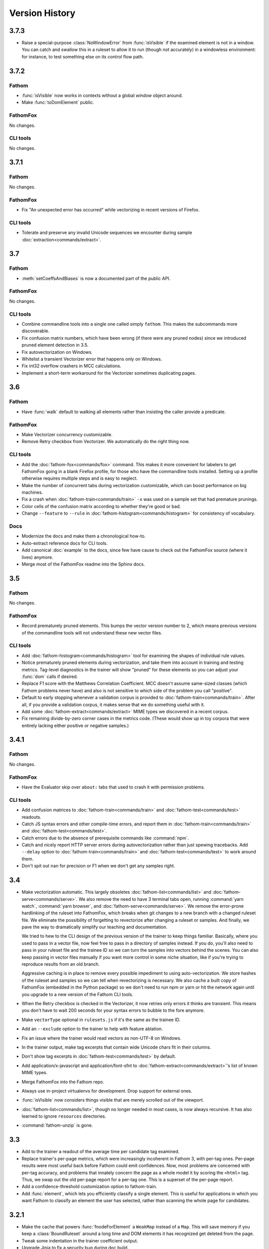 ===============
Version History
===============

3.7.3
=====

* Raise a special-purpose :class:`NoWindowError` from :func:`isVisible` if the examined element is not in a window. You can catch and swallow this in a ruleset to allow it to run (though not accurately) in a windowless environment: for instance, to test something else on its control flow path.

3.7.2
=====

Fathom
------

* :func:`isVisible` now works in contexts without a global `window` object around.
* Make :func:`toDomElement` public.

FathomFox
---------

No changes.

CLI tools
---------

No changes.

3.7.1
=====

Fathom
------

No changes.

FathomFox
---------

* Fix "An unexpected error has occurred" while vectorizing in recent versions of Firefox.

CLI tools
---------

* Tolerate and preserve any invalid Unicode sequences we encounter during sample :doc:`extraction<commands/extract>`.

3.7
===

Fathom
------

* :meth:`setCoeffsAndBiases` is now a documented part of the public API.

FathomFox
---------

No changes.

CLI tools
---------

* Combine commandline tools into a single one called simply ``fathom``. This makes the subcommands more discoverable.
* Fix confusion matrix numbers, which have been wrong (if there were any pruned nodes) since we introduced pruned element detection in 3.5.
* Fix autovectorization on Windows.
* Whitelist a transient Vectorizer error that happens only on Windows.
* Fix int32 overflow crashers in MCC calculations.
* Implement a short-term workaround for the Vectorizer sometimes duplicating pages.

3.6
===

Fathom
------

* Have :func:`walk` default to walking all elements rather than insisting the caller provide a predicate.

FathomFox
---------

* Make Vectorizer concurrency customizable.
* Remove Retry checkbox from Vectorizer. We automatically do the right thing now.

CLI tools
---------

* Add the :doc:`fathom-fox<commands/fox>` command. This makes it more convenient for labelers to get FathomFox going in a blank Firefox profile, for those who have the commandline tools installed. Setting up a profile otherwise requires multiple steps and is easy to neglect.
* Make the number of concurrent tabs during vectorization customizable, which can boost performance on big machines.
* Fix a crash when :doc:`fathom-train<commands/train>` ``-x`` was used on a sample set that had premature prunings.
* Color cells of the confusion matrix according to whether they're good or bad.
* Change ``--feature`` to ``--rule`` in :doc:`fathom-histogram<commands/histogram>` for consistency of vocabulary.

Docs
----

* Modernize the docs and make them a chronological how-to.
* Auto-extract reference docs for CLI tools.
* Add canonical :doc:`example` to the docs, since few have cause to check out the FathomFox source (where it lives) anymore.
* Merge most of the FathomFox readme into the Sphinx docs.

3.5
===

Fathom
------

No changes.

FathomFox
---------

* Record prematurely pruned elements. This bumps the vector version number to 2, which means previous versions of the commandline tools will not understand these new vector files.

CLI tools
---------

* Add :doc:`fathom-histogram<commands/histogram>` tool for examining the shapes of individual rule values.
* Notice prematurely pruned elements during vectorization, and take them into account in training and testing metrics. Tag-level diagnostics in the trainer will show "pruned" for these elements so you can adjust your :func:`dom` calls if desired.
* Replace F1 score with the Matthews Correlation Coefficient. MCC doesn't assume same-sized classes (which Fathom problems never have) and also is not sensitive to which side of the problem you call "positive".
* Default to early stopping whenever a validation corpus is provided to :doc:`fathom-train<commands/train>`. After all, if you provide a validation corpus, it makes sense that we do something useful with it.
* Add some :doc:`fathom-extract<commands/extract>` MIME types we discovered in a recent corpus.
* Fix remaining divide-by-zero corner cases in the metrics code. (These would show up in toy corpora that were entirely lacking either positive or negative samples.)

3.4.1
=====

Fathom
------

No changes.

FathomFox
---------

* Have the Evaluator skip over ``about:`` tabs that used to crash it with permission problems.

CLI tools
---------

* Add confusion matrices to :doc:`fathom-train<commands/train>` and :doc:`fathom-test<commands/test>` readouts.
* Catch JS syntax errors and other compile-time errors, and report them in :doc:`fathom-train<commands/train>` and :doc:`fathom-test<commands/test>`.
* Catch errors due to the absence of prerequisite commands like :command:`npm`.
* Catch and nicely report HTTP server errors during autovectorization rather than just spewing tracebacks. Add ``--delay`` option to :doc:`fathom-train<commands/train>` and :doc:`fathom-test<commands/test>` to work around them.
* Don't spit out ``nan`` for precision or F1 when we don't get any samples right.

3.4
===
* Make vectorization automatic. This largely obsoletes :doc:`fathom-list<commands/list>` and :doc:`fathom-serve<commands/serve>`. We also remove the need to have 3 terminal tabs open, running :command:`yarn watch`, :command:`yarn browser`, and :doc:`fathom-serve<commands/serve>`. We remove the error-prone hardlinking of the ruleset into FathomFox, which breaks when git changes to a new branch with a changed ruleset file. We eliminate the possibility of forgetting to revectorize after changing a ruleset or samples. And finally, we pave the way to dramatically simplify our teaching and documentation.

  We tried to hew to the CLI design of the previous version of the trainer to keep things familiar. Basically, where you used to pass in a vector file, now feel free to pass in a directory of samples instead. If you do, you'll also need to pass in your ruleset file and the trainee ID so we can turn the samples into vectors behind the scenes. You can also keep passing in vector files manually if you want more control in some niche situation, like if you're trying to reproduce results from an old branch.

  Aggressive caching is in place to remove every possible impediment to using auto-vectorization. We store hashes of the ruleset and samples so we can tell when revectorizing is necessary. We also cache a built copy of FathomFox (embedded in the Python package) so we don't need to run npm or yarn or hit the network again until you upgrade to a new version of the Fathom CLI tools.
* When the Retry checkbox is checked in the Vectorizer, it now retries only errors it thinks are transient. This means you don't have to wait 200 seconds for your syntax errors to bubble to the fore anymore.
* Make ``vectorType`` optional in ``rulesets.js`` if it's the same as the trainee ID.
* Add an ``--exclude`` option to the trainer to help with feature ablation.
* Fix an issue where the trainer would read vectors as non-UTF-8 on Windows.
* In the trainer output, make tag excerpts that contain wide Unicode chars fit in their columns.
* Don't show tag excerpts in :doc:`fathom-test<commands/test>` by default.
* Add application/x-javascript and application/font-sfnt to :doc:`fathom-extract<commands/extract>`'s list of known MIME types.
* Merge FathomFox into the Fathom repo.
* Always use in-project virtualenvs for development. Drop support for external ones.
* :func:`isVisible` now considers things visible that are merely scrolled out of the viewport.
* :doc:`fathom-list<commands/list>`, though no longer needed in most cases, is now always recursive. It has also learned to ignore ``resources`` directories.
* :command:`fathom-unzip` is gone.

3.3
===
* Add to the trainer a readout of the average time per candidate tag examined.
* Replace trainer's per-page metrics, which were increasingly incoherent in Fathom 3, with per-tag ones. Per-page results were most useful back before Fathom could emit confidences. Now, most problems are concerned with per-tag accuracy, and problems that innately concern the page as a whole model it by scoring the ``<html>`` tag. Thus, we swap out the old per-page report for a per-tag one. This is a superset of the per-page report.
* Add a confidence-threshold customization option to fathom-train.
* Add :func:`element`, which lets you efficiently classify a single element. This is useful for applications in which you want Fathom to classify an element the user has selected, rather than scanning the whole page for candidates.

3.2.1
=====
* Make the cache that powers :func:`fnodeForElement` a ``WeakMap`` instead of a ``Map``. This will save memory if you keep a :class:`BoundRuleset` around a long time and DOM elements it has recognized get deleted from the page.
* Tweak some indentation in the trainer coefficient output.
* Upgrade Jinja to fix a security bug during doc build.

3.2
===
* Add :doc:`fathom-test<commands/test>` tool for computing test-corpus accuracies.
* Add :doc:`fathom-extract<commands/extract>` to break down frozen pages into small enough pieces to check into GitHub.
* Add :doc:`fathom-serve<commands/serve>` to dodge the CORS errors that otherwise happen when loading extracted pages.
* Add a test harness for the Python code.
* Make :func:`isVisible` more correct and, in Firefox, 13% less janky.
* Add in-browser test harness for routines that need a real DOM.
* Revamp build process.
    * The makefile is now the One True Entrypoint for build stuff. There are no more npm scripts.
    * ``make test`` now runs all the tests, even the browser ones.
    * The browser tests now work on Windows.
    * ``make lint`` lints all languages. ``make py_lint`` and ``make js_lint`` lint 1 each.
    * ``make py_test`` and ``make js_test`` test 1 language each.
    * ``make`` takes care of making a venv for you (in the top level of the checkout) whenever it needs one. If you have an existing one activated before you make, it'll use yours instead.
    * New Python dependencies are automatically installed at the next ``make`` whenever they're added to requirements files or setup.py. Note that you'll see occasional spurious package installation attempts after you change branches, because the branch change causes the mod dates of files to be reset to the current time. But the attempts are reasonably quick and idempotent.
    * ``npm install`` is run automatically whenever package.json has been updated.
    * ``make doc`` from the top level now builds the docs.
    * A failing doc build will now fail the CI tests, so we don't get surprised on master anymore.
    * As a bonus, pip-installing fathom-web now works on Windows.
* Remove the Readability tests, which were too slow for their small utility.
* Remove the old optimizer, which was used only by the Readability tests.
* Add confidence intervals for false positives and false negatives in trainer.
* Add precision and recall numbers to trainer.
* Redesign Fathom bundle.
    * It now works as a part of Firefox itself.
    * It provides a way to access submodules like ``utils`` and ``clusters``, which node would typically import via filesystem paths.
    * Removed wu, the sole runtime dependency.
    * Drop unminified size from 237K to 105K.
* Add optional positive-sample weighting in trainer, for trading off between precision and recall.
* Add experimental support for deeper neural networks in trainer.
* Add recognition-time speed metrics to trainer.

.. warning::
   Backward-incompatible change: The ``clusters`` symbol exported from Fathom's top level is now a module containing all the :doc:`clustering` routines, not :func:`clusters` itself. The :func:`clusters` function is now at ``clusters.clusters``.

3.1
===
* Make BAD-element-labeling reliable when using FathomFox to debug rulesets.
* Add :doc:`fathom-list<commands/list>` tool.
* Further optimize trainer: about 17x faster for a 60-sample corpus, with superlinear improvements for larger ones.

3.0
===
3.0 brings to bear simple neural nets, yielding...

* Faster training by several orders of magnitude
* More accurate training, guaranteed to converge to at least a local minimum
* Lower RAM use during training, by several orders of magnitude, uncapping corpus size. You should now be able to train on a corpus of 200,000 samples in 1GB of RAM.
* Confidence calculations for free. A score now represents the probability that a node belongs to a given type, informed by statistics (binary cross-entropy) run over the training corpus. If you've been using 0..1 fuzzy-logic value in your scoring callbacks, you're already most of the way there. Just strip away any manual weighting, and you're done.
* Coefficients have been moved into the framework: no more multiplying or exponentiating yourself. Bias values have been added to make confidences work out.

Essentially, 3.0 recasts the Fathom recognition problem as a classification one, turning each Fathom type into a perceptron and each rule into one of its input features. (We were close already, mathematically; we just had to switch multiplicative mixing to additive and add a bias.) Besides gaining the advantage of a great deal of existing literature and off-the-shelf tooling, it means Fathom is no longer practically limited to grabbing the single most likely member of a class from a page. It can grab all that exist, and confidence calculations inform the caller when to stop believing its guesses.

Backward-incompatible changes
-----------------------------

* :func:`conserveScore` is gone, at least for now.
* :func:`ruleset` takes its rules in an array rather than as varargs, making room to pass in coefficients and biases.
* Scores are no longer multiplied together. They are now added and then run through a :func:`sigmoid` function, which, combined with the math in the new trainer, makes them probabilities.

Other specific changes
----------------------

* The annealing optimizer is deprecated. Training is now purview of the commandline :doc:`fathom-train<commands/train>` tool.
* Add :command:`fathom-unzip` and :doc:`fathom-pick<commands/pick>` tools for corpus management.
* Fix the bad-element labeling in FathomFox (by fixing a file compiled into fathom-trainees).
* Add utility functions :func:`isVisible`, :func:`rgbaFromString`, :func:`saturation`, :func:`sigmoid`, and :func:`linearScale`.
* Allow :func:`euclidean` to take HTML elements in addition to fnodes.
* Accept boolean return values from :func:`score` callbacks, which get cast to 0 or 1.


2.8
===
* Add the ability to label wrongly recognized elements to fathom-trainees imports, for use with FathomFox 2.3 and above.

2.7
===
* Add support for pluggable success functions in fathom-trainees.

2.6
===
* Factor some boilerplate out of the fathom-trainees web extension into Fathom
  itself. Now, after you fork fathom-trainees, you'll rarely have to change
  anything to stay up to date.

2.5
===
* Add experimental :func:`nearest` function, our first primitive for tying together compound entities.
* Add :func:`euclidean` distance function, a strong source of signal on rendered pages.
* Improve speed of :func:`rootElement`.

2.4
===
* Fathom is now a `dual-mode <https://medium.com/@giltayar/native-es-modules-in-nodejs-status-and-future-directions-part-i-ee5ea3001f71>`_ package, exposing both ES6 modules and equivalent CommonJS ones. This lets us ``import`` Fathom into modern ES6 projects and enjoy rollup's dead-code elimination while still remaining ``require()``-able by old CommonJS code.
* Nudge people toward `FathomFox <https://addons.mozilla.org/en-US/firefox/addon/fathomfox/>`_ rather than writing custom code against the optimization framework.

.. warning::
   Backward-incompatible change: There is no longer a ``utils`` property exported by Fathom's top level. Instead, add imports like ``import {ancestors} from 'fathom-web/utilsForFrontend';`` or ``import {staticDom} from 'fathom-web/utilsForBackend';`` or the equivalent ``require()`` calls. There still exists a combined ``utils`` module importable from ``fathom-web/utils`` as well, though rollup's dead-code elimination has trouble with it.

2.3
===
* Add Corpus Framework to further assist you in doing ruleset optimization.
* Improve the optimizer's speed by about 4x.
* Change jsdom from a devDependency to a proper dependency. It's still used only from :func:`staticDom`, which is generally used only while authoring a ruleset. Bundlers (used to pack Fathom into a webextension, for instance) should throw it away in their dead code elimination phase. See, for example, the included experimental `rollup <https://rollupjs.org/>`_ configuration.

.. warning::
   Backward-incompatible change: :func:`attributesMatch` now takes an HTML element as its first parameter, not a :class:`Fnode`. This makes it usable in more situations. Bring your uses up to date by sticking ``.element`` after your first params.

2.2
===
* Generalize the computation of rule prerequisites, eliminating many special cases. As a bonus, `and(type('A')) -> type('A')` now gets an optimal query plan.
* Add an `additionalCost` coefficient to :func:`distance` so you can hook your own math into it.
* Add :func:`when` call for filtering by arbitrary conditions in left-hand sides.
* Add :func:`attributesMatch` utility function for applying tests to element attribute values.
* Update to the latest (backward-incompatible) version of jsdom in the test harness, and modify callsite accordingly.
* Exclude documentation source from the built package, dropping its unpacked size by 90K.

2.1
===
Clustering as a first-class construct, full docs, and automatic optimization of score coefficients headline this release.

Clustering
----------
* Make clustering available *within* a ruleset rather than just as an imperative sidecar, via :func:`bestCluster`.
* Let costs be passed into :func:`distance` and :func:`clusters` so we can tune them per ruleset.
* Make clustering about 26% faster.
* Let :func:`clusters` and :func:`distance` optionally take :term:`fnodes<fnode>` instead of raw DOM nodes.
* Revise clustering :func:`distance` function to not crash if node A is within node B and to return MAX_VALUE if there is any container relationship. This should make Readability-like clustering algorithms work out nicely, since we're interested only in the outer nodes. Pushing the inner ones off to the edge of the world removes them from being considered when we go to paste the largest cluster back together.
* Skip the expensive stride node computation during clustering if you pass 0 as its coefficient.

More
----
* Add nice documentation using Sphinx.
* Add score optimization machinery based on simulated annealing. This seems to do well on stepwise functions, where Powell's and other continuous methods get hung up on the flats.
* Add a Readability-alike content-extraction ruleset as an example.
* Add .babelrc file so Fathom can be used as a dep in webpack/Babel projects. (jezell)
* Add :func:`allThrough`, which comes in handy for sorting the nodes of a cluster.
* Get the Chrome debugger working with our tests again (``make debugtest``).
* Officially support operating on DOM subtrees (which did work previously).
* Fix :func:`linkDensity` utility function that wouldn't run. Remove hard-coded type from it.

2.0
===
The focii for 2.0 are syntactic sugar and support for larger, more powerful rulesets that can operate at higher levels of abstraction. From these priorities spring all of the following:

* "Yankers" or aggregate functions are now part of the ruleset: :func:`max` and :func:`and` for now, with more in a later release. This in-ruleset mapping from the fuzzy domain of scores back to the boolean domain of types complements the opposite mapping provided by :func:`score` and lets ruleset authors choose between efficiency and completeness. It also saves imperative programming where maxima are referenced from more than one place. Finally, it opens the door to automatic optimization down the road.
* Answers are computed lazily, running only the necessary rules each time you call :func:`~BoundRuleset.get` and caching intermediate results to save work on later calls. We thus eschew 1.x's strategy of emitting the entire scored world for the surrounding imperative program to examine and instead expose a factbase that acts like a lazy hash of answers. This allows for large, sophisticated rulesets that are nonetheless fast and can be combined to reuse parts (see :func:`Ruleset.rules()`). Of course, if you still want to imbibe the entire scored corpus of nodes in your surrounding program, you can simply yank all nodes of a type using the :func:`type` yanker: just point it to :func:`out`, and the results will be available from the outside: ``rule(type('foo'), out('someKey'))``.
* We expand the domain of concern of a ruleset from a single dimension ("Find just the ads!") to multiple ones ("Find the ads and the navigation and the products and the prices!"). This is done by making scores and notes per-type.
* The rule syntax has been richly sugared
  to…

    * be shorter and easier to read in most cases
    * surface more info declaratively so the query planner can take advantage of it (:func:`props` is where the old-style ranker functions went, but avoid them when you don't need that much power, and you'll reap a reward of concision and efficiently planned queries)
    * allow you to concisely factor up repeated parts of complex LHSs and RHSs
* The new experimental :func:`and` combinator allows you to build more powerful abstractions upon the black boxes of types.
* Test coverage is greatly improved, and eslint is keeping us from doing overtly stupid things.

Backward-incompatible changes
-----------------------------

* RHSs (née ranker functions) can no longer return multiple facts, which simplifies both syntax and design. For now, use multiple rules, each emitting one fact, and share expensive intermediate computations in notes. If this proves a problem in practice, we'll switch back, but I never saw anyone return multiple facts in the wild.
* Scores are now per-type. This lets you deliver multiple independent scores per ruleset. It also lets Fathom optimize out downstream rules in many cases, since downstream rules' scores no longer back-propagate to upstream types. Per-type scores also enable complex computations with types as composable units of abstraction, open the possibility of over-such-and-such-a-score yankers, and make non-multiplication-based score components a possibility. However, the old behavior remains largely available via :func:`conserveScore`.
* Flavors are now types.

1.1.2
=====
* Stop assuming querySelectorAll() results conform to the iterator protocol. This fixes compatibility with Chrome.
* Add test coverage reporting.

1.1.1
=====
* No changes. Just bump the version in an attempt to get the npm index page to update.

1.1
===
* Stop using ``const`` in ``for...of`` loops. This lets Fathom run within Firefox, which does not allow this due to a bug in its ES implementation.
* Optimize DistanceMatrix.numClusters(), which should make clustering a bit faster.

1.0
===
* Initial release
